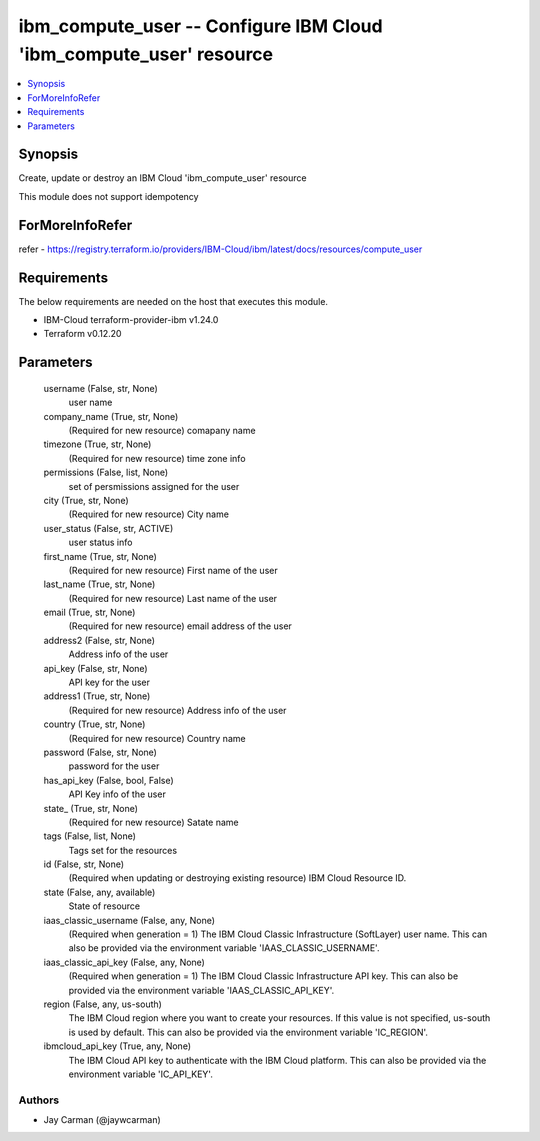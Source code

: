
ibm_compute_user -- Configure IBM Cloud 'ibm_compute_user' resource
===================================================================

.. contents::
   :local:
   :depth: 1


Synopsis
--------

Create, update or destroy an IBM Cloud 'ibm_compute_user' resource

This module does not support idempotency


ForMoreInfoRefer
----------------
refer - https://registry.terraform.io/providers/IBM-Cloud/ibm/latest/docs/resources/compute_user

Requirements
------------
The below requirements are needed on the host that executes this module.

- IBM-Cloud terraform-provider-ibm v1.24.0
- Terraform v0.12.20



Parameters
----------

  username (False, str, None)
    user name


  company_name (True, str, None)
    (Required for new resource) comapany name


  timezone (True, str, None)
    (Required for new resource) time zone info


  permissions (False, list, None)
    set of persmissions assigned for the user


  city (True, str, None)
    (Required for new resource) City name


  user_status (False, str, ACTIVE)
    user status info


  first_name (True, str, None)
    (Required for new resource) First name of the user


  last_name (True, str, None)
    (Required for new resource) Last name of the user


  email (True, str, None)
    (Required for new resource) email address of the user


  address2 (False, str, None)
    Address info of the user


  api_key (False, str, None)
    API key for the user


  address1 (True, str, None)
    (Required for new resource) Address info of the user


  country (True, str, None)
    (Required for new resource) Country name


  password (False, str, None)
    password for the user


  has_api_key (False, bool, False)
    API Key info of the user


  state_ (True, str, None)
    (Required for new resource) Satate name


  tags (False, list, None)
    Tags set for the resources


  id (False, str, None)
    (Required when updating or destroying existing resource) IBM Cloud Resource ID.


  state (False, any, available)
    State of resource


  iaas_classic_username (False, any, None)
    (Required when generation = 1) The IBM Cloud Classic Infrastructure (SoftLayer) user name. This can also be provided via the environment variable 'IAAS_CLASSIC_USERNAME'.


  iaas_classic_api_key (False, any, None)
    (Required when generation = 1) The IBM Cloud Classic Infrastructure API key. This can also be provided via the environment variable 'IAAS_CLASSIC_API_KEY'.


  region (False, any, us-south)
    The IBM Cloud region where you want to create your resources. If this value is not specified, us-south is used by default. This can also be provided via the environment variable 'IC_REGION'.


  ibmcloud_api_key (True, any, None)
    The IBM Cloud API key to authenticate with the IBM Cloud platform. This can also be provided via the environment variable 'IC_API_KEY'.













Authors
~~~~~~~

- Jay Carman (@jaywcarman)


